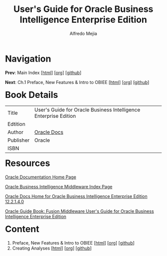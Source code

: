 #+title: User's Guide for Oracle Business Intelligence Enterprise Edition
#+author: Alfredo Mejia
#+options: num:nil html-postamble:nil
#+html_head: <link rel="stylesheet" type="text/css" href="../scratch/bulma/bulma.css" /> <style>body {margin: 5%} h1,h2,h3,h4,h5,h6 {margin-top: 3%}</style>

* Navigation
*Prev*: Main Index [[[file:../index.html][html]]] [[[file:../index.org][org]]] [[[https://github.com/alfredo-mejia/notes/tree/main][github]]]

*Next*: Ch.1 Preface, New Features & Intro to OBIEE [[[file:./001.Preface, New Features & Intro to OBIEE/001.000.Notes.html][html]]] [[[file:./001.Preface, New Features & Intro to OBIEE/001.000.Notes.org][org]]] [[[https://github.com/alfredo-mejia/notes/tree/main/User's%20Guide%20for%20Oracle%20Business%20Intelligence%20Enterprise%20Edition/001.Preface%2C%20New%20Features%20%26%20Intro%20to%20OBIEE][github]]]

* Book Details
| Title     | User's Guide for Oracle Business Intelligence Enterprise Edition |
| Edtition  |                                                                  |
| Author    | [[https://docs.oracle.com/en/][Oracle Docs]]                                                      |
| Publisher | Oracle                                                           |
| ISBN      |                                                                  |

* Resources
[[https://docs.oracle.com/en/][Oracle Documentation Home Page]]

[[https://docs.oracle.com/en/middleware/bi/index.html][Oracle Business Intelligence Middleware Index Page]]

[[https://docs.oracle.com/middleware/bi12214/biee/docs.htm][Oracle Docs Home for Oracle Business Intelligence Enterprise Edition 12.2.1.4.0]]

[[https://docs.oracle.com/middleware/bi12214/biee/BIEUG/toc.htm][Oracle Guide Book: Fusion Middleware User's Guide for Oracle Business Intelligence Enterprise Edition]]

* Content
1. Preface, New Features & Intro to OBIEE [[[file:./001.Preface, New Features & Intro to OBIEE/001.000.Notes.html][html]]] [[[file:./001.Preface, New Features & Intro to OBIEE/001.000.Notes.org][org]]] [[[https://github.com/alfredo-mejia/notes/tree/main/User's%20Guide%20for%20Oracle%20Business%20Intelligence%20Enterprise%20Edition/001.Preface%2C%20New%20Features%20%26%20Intro%20to%20OBIEE][github]]]
2. Creating Analyses [[[file:./002.Creating Analyses/002.000.Notes.html][html]]] [[[file:./002.Creating Analyses/002.000.Notes.org][org]]] [[[https://github.com/alfredo-mejia/notes/tree/main/User's%20Guide%20for%20Oracle%20Business%20Intelligence%20Enterprise%20Edition/002.Creating%20Analyses][github]]]
